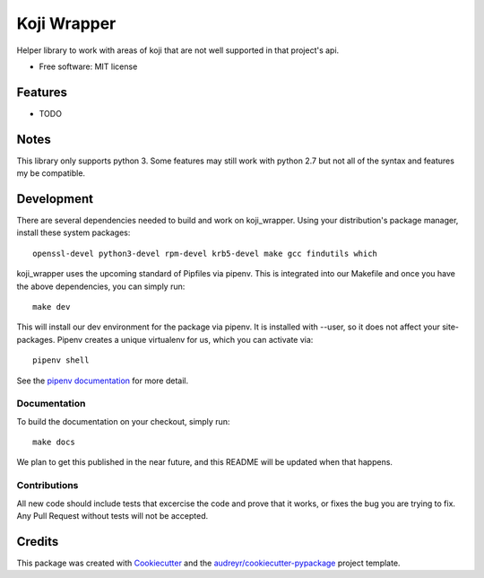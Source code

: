 ============
Koji Wrapper
============


.. image:: https://img.shields.io/pypi/v/koji_wrapper.svg
        :target: https://pypi.python.org/pypi/koji_wrapper

.. image:: https://img.shields.io/travis/release-depot/koji_wrapper.svg
        :target: https://travis-ci.org/release-depot/koji_wrapper


Helper library to work with areas of koji that are not well supported in that project's api.

* Free software: MIT license


Features
--------

* TODO

Notes
-----

This library only supports python 3. Some features may still work with python
2.7 but not all of the syntax and features my be compatible.

Development
-----------

There are several dependencies needed to build and work on koji_wrapper.  Using
your distribution's package manager, install these system packages::

  openssl-devel python3-devel rpm-devel krb5-devel make gcc findutils which

koji_wrapper uses the upcoming standard of Pipfiles via pipenv.  This is integrated
into our Makefile and once you have the above dependencies, you can simply run::

  make dev

This will install our dev environment for the package via pipenv.  It is installed
with --user, so it does not affect your site-packages.  Pipenv creates a unique virtualenv
for us, which you can activate via::

  pipenv shell

See the `pipenv documentation <https://docs.pipenv.org/>`_ for more detail.

Documentation
*************

To build the documentation on your checkout, simply run::

  make docs

We plan to get this published in the near future, and this README will be
updated when that happens.

Contributions
*************

All new code should include tests that excercise the code and prove that it
works, or fixes the bug you are trying to fix.  Any Pull Request without tests
will not be accepted.

Credits
-------

This package was created with Cookiecutter_ and the `audreyr/cookiecutter-pypackage`_ project template.

.. _Cookiecutter: https://github.com/audreyr/cookiecutter
.. _`audreyr/cookiecutter-pypackage`: https://github.com/audreyr/cookiecutter-pypackage
